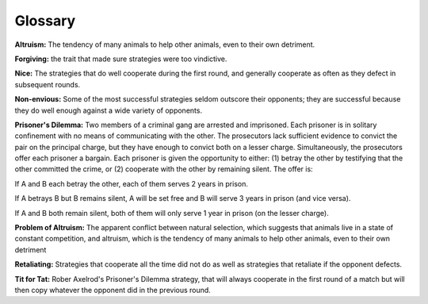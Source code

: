 Glossary
----------

**Altruism:** The tendency of many animals to help other animals, even to their own detriment.

**Forgiving:** the trait that made sure strategies  were too vindictive.

**Nice:** The strategies that do well cooperate during the first round, and generally cooperate as often as they defect in subsequent rounds.

**Non-envious:** Some of the most successful strategies seldom outscore their opponents; they are successful because they do well enough against a wide variety of opponents.

**Prisoner's Dilemma:** Two members of a criminal gang are arrested and imprisoned. Each prisoner is in solitary confinement with no means of communicating with the other. The prosecutors lack sufficient evidence to convict the pair on the principal charge, but they have enough to convict both on a lesser charge. Simultaneously, the prosecutors offer each prisoner a bargain. Each prisoner is given the opportunity to either: (1) betray the other by testifying that the other committed the crime, or (2) cooperate with the other by remaining silent. The offer is:

If A and B each betray the other, each of them serves 2 years in prison.

If A betrays B but B remains silent, A will be set free and B will serve 3 years in prison (and vice versa).

If A and B both remain silent, both of them will only serve 1 year in prison (on the lesser charge).

**Problem of Altruism:** The apparent conflict between natural selection, which suggests that animals live in a state of constant competition, and altruism, which is the tendency of many animals to help other animals, even to their own detriment

**Retaliating:** Strategies that cooperate all the time did not do as well as strategies that retaliate if the opponent defects.

**Tit for Tat:** Rober Axelrod's Prisoner's Dilemma strategy, that will always cooperate in the first round of a match but will then copy whatever the opponent did in the previous round. 
